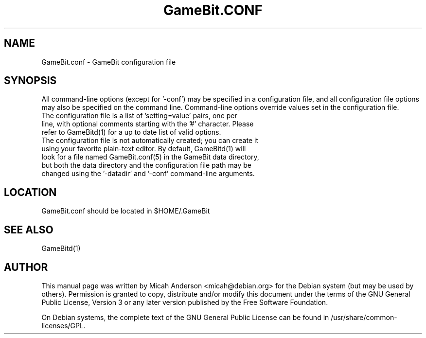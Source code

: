.TH GameBit.CONF "5" "February 2016" "GameBit.conf 0.12"
.SH NAME
GameBit.conf \- GameBit configuration file
.SH SYNOPSIS
All command-line options (except for '\-conf') may be specified in a configuration file, and all configuration file options may also be specified on the command line. Command-line options override values set in the configuration file.
.TP
The configuration file is a list of 'setting=value' pairs, one per line, with optional comments starting with the '#' character. Please refer to GameBitd(1) for a up to date list of valid options.
.TP
The configuration file is not automatically created; you can create it using your favorite plain-text editor. By default, GameBitd(1) will look for a file named GameBit.conf(5) in the GameBit data directory, but both the data directory and the configuration file path may be changed using the '\-datadir' and '\-conf' command-line arguments.
.SH LOCATION
GameBit.conf should be located in $HOME/.GameBit

.SH "SEE ALSO"
GameBitd(1)
.SH AUTHOR
This manual page was written by Micah Anderson <micah@debian.org> for the Debian system (but may be used by others). Permission is granted to copy, distribute and/or modify this document under the terms of the GNU General Public License, Version 3 or any later version published by the Free Software Foundation.

On Debian systems, the complete text of the GNU General Public License can be found in /usr/share/common-licenses/GPL.

